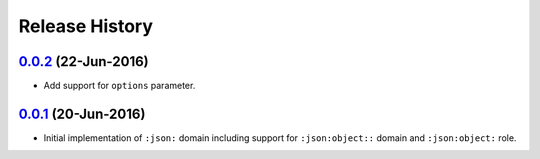 Release History
===============

`0.0.2`_ (22-Jun-2016)
----------------------
- Add support for ``options`` parameter.

`0.0.1`_ (20-Jun-2016)
----------------------
- Initial implementation of ``:json:`` domain including support for
  ``:json:object::`` domain and ``:json:object:`` role.

.. _Next Release: https://github.com/dave-shawley/sphinx-jsondomain/compare/0.0.2...HEAD
.. _0.0.2: https://github.com/dave-shawley/sphinx-jsondomain/compare/0.0.1...0.0.2
.. _0.0.1: https://github.com/dave-shawley/sphinx-jsondomain/compare/0.0.0...0.0.1
